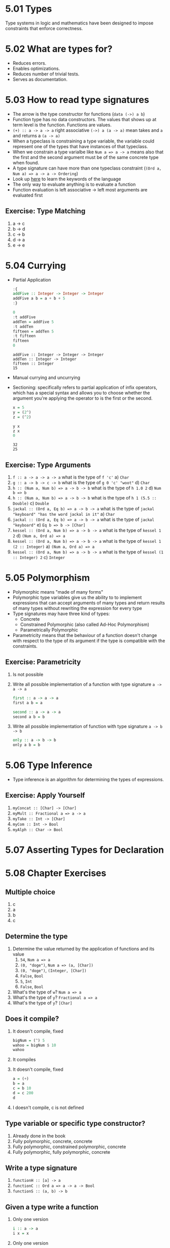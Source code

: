* 5.01 Types
  Type systems in logic and mathematics have been designed to impose
  constraints that enforce correctness.

* 5.02 What are types for?
- Reduces errors.
- Enables optimizations.
- Reduces number of trivial tests.
- Serves as documentation.

* 5.03 How to read type signatures
- The arrow is the type constructor for functions (~data (->) a b~)
- Function type has no data constructors. The values that shows up at term level is the function. Functions are values.
- ~(+) :: a -> a -> a~ right associative ~(->) a (a -> a)~ mean takes and ~a~ and returns a ~(a -> a)~
- When a typeclass is constraining a type variable, the variable could represent one of the types that have instances of that typeclass.
- When we constrain a type varialbe like ~Num a => a -> a~ means also that the first and the second argument must be of the same concrete type when found.
- A type signature can have more than one typeclass constraint (~(Ord a, Num a) => a -> a -> Ordering~)
- Look up [[https://wiki.haskell.org/Keywords][here]] to learn the keywords of the language
- The only way to evaluate anything is to evaluate a function
- Function evaluation is left associative -> left most arguments are evaluated first
** Exercise: Type Matching
   1. a -> c
   2. b -> d
   3. c -> b
   4. d -> a
   5. e -> e

* 5.04 Currying
- Partial Application
  #+BEGIN_SRC haskell :results output replace
  :{
  addFive :: Integer -> Integer -> Integer
  addFive a b = a + b + 5
  :}

  0
  :t addFive
  addTen = addFive 5
  :t addTen
  fifteen = addTen 5
  :t fifteen
  fifteen
  0
  #+END_SRC

  #+RESULTS:
  : addFive :: Integer -> Integer -> Integer
  : addTen :: Integer -> Integer
  : fifteen :: Integer
  : 15
- Manual currying and uncurrying
- Sectioning: specifically refers to partial application of infix operators, which has a special syntax and allows you to choose whether the argument you're applying the operator to is the first or the second.
  #+BEGIN_SRC haskell :results output replace
  x = 5
  y = (2^)
  z = (^2)

  y x
  z x
  0
  #+END_SRC

  #+RESULTS:
  : 32
  : 25
** Exercise: Type Arguments
1. ~f :: a -> a -> a -> a~ what is the type of ~f 'c'~
   a) ~Char~
2. ~g :: a -> b -> c -> b~ what is the type of ~g 0 'c' "woot"~
   d) ~Char~
3. ~h :: (Num a, Num b) => a -> b -> b~ what is the type of ~h 1.0 2~
   d) ~Num b => b~
4. ~h :: (Num a, Num b) => a -> b -> b~ what is the type of ~h 1 (5.5 :: Double)~
   c) ~Double~
5. ~jackal :: (Ord a, Eq b) => a -> b -> a~ what is the type of ~jackal "keyboard" "has the word jackal in it"~
   a) ~Char~
6. ~jackal :: (Ord a, Eq b) => a -> b -> a~ what is the type of ~jackal "keyboard"~
   e) ~Eq b => b -> [Char]~
7. ~kessel :: (Ord a, Num b) => a -> b -> a~ what is the type of ~kessel 1 2~
   d) ~(Num a, Ord a) => a~
8. ~kessel :: (Ord a, Num b) => a -> b -> a~ what is the type of ~kessel 1 (2 :: Integer)~
   a) ~(Num a, Ord a) => a~
9. ~kessel :: (Ord a, Num b) => a -> b -> a~ what is the type of ~kessel (1 :: Integer) 2~
   c) ~Integer~

* 5.05 Polymorphism
  - Polymorphic means "made of many forms"
  - Polymorphic type variables give us the ability to to implement expressions that can accept arguments of many types and return results of many types without rewriting the expression for every type
  - Type signatures may have three kind of types:
    - Concrete
    - Constrained Polymorphic (also called Ad-Hoc Polymorphism)
    - Parametrically Polymorphic
  - Parametricity means that the behaviour of a function doesn't change with respect to the type of its argument if the type is compatible with the constraints.
** Exercise: Parametricity
   1. Is not possible
   2. Write all possible implementation of a function with type signature ~a -> a -> a~
      #+BEGIN_SRC haskell
      first :: a -> a -> a
      first a b = a
      #+END_SRC

      #+BEGIN_SRC haskell
      second :: a -> a -> a
      second a b = b
      #+END_SRC
   3. Write all possible implementation of function with type signature ~a -> b -> b~
      #+BEGIN_SRC haskell
      only :: a -> b -> b
      only a b = b
      #+END_SRC

* 5.06 Type Inference
  - Type inference is an algorithm for determining the types of expressions.
** Exercise: Apply Yourself
   1. ~myConcat :: [Char] -> [Char]~
   2. ~myMult :: Fractional a => a -> a~
   3. ~myTake :: Int -> [Char]~
   4. ~myCom :: Int -> Bool~
   5. ~myAlph :: Char -> Bool~
* 5.07 Asserting Types for Declaration
* 5.08 Chapter Exercises
** Multiple choice
   1. c
   2. a
   3. b
   4. c
** Determine the type
   1. Determine the value returned by the application of functions and its value
      1. ~54~, ~Num a => a~
      2. ~(0, "doge")~, ~Num a => (a, [Char])~
      3. ~(0, "doge")~, ~(Integer, [Char])~
      4. ~False~, ~Bool~
      5. ~5~, ~Int~
      6. ~False~, ~Bool~
   2. What's the type of ~w~? ~Num a => a~
   3. What's the type of ~y~? ~Fractional a => a~
   3. What's the type of ~y~? ~[Char]~
** Does it compile?
   1. It doesn't compile, fixed
      #+BEGIN_SRC haskell :results none
      bigNum = (^) 5
      wahoo = bigNum $ 10
      wahoo
      #+END_SRC
   2. It compiles
   3. It doesn't compile, fixed
      #+BEGIN_SRC haskell :results none
      a = (+)
      b = a
      c = b 10
      d = c 200
      d
      #+END_SRC
   4. I doesn't compile, c is not defined
** Type variable or specific type constructor?
   1. Already done in the book
   2. Fully polymorphic, concrete, concrete
   3. Fully polymorphic, constrained polymorphic, concrete
   4. Fully polymorphic, fully polymorphic, concrete
** Write a type signature
   1. ~functionH :: [a] -> a~
   2. ~functionC :: Ord a => a -> a -> Bool~
   3. ~functionS :: (a, b) -> b~
** Given a type write a function
   1. Only one version
      #+BEGIN_SRC haskell :results none
      i :: a -> a
      i x = x
      #+END_SRC
   2. Only one version
      #+BEGIN_SRC haskell :results none
      c :: a -> b -> a
      c x y = x
      #+END_SRC
   3. Yes
   4. Only one version
      #+BEGIN_SRC haskell :results none
      c' :: a -> b -> b
      c' x y = y
      #+END_SRC
   5. Two known possibilities
      #+BEGIN_SRC haskell :results none
      r :: [a] -> [a]
      r xs = xs
      #+END_SRC
      #+BEGIN_SRC haskell :results none
      r :: [a] -> [a]
      r xs = reverse xs
      #+END_SRC
      #+BEGIN_SRC haskell :results none
      r :: [a] -> [a]
      r xs = tail xs
      #+END_SRC
   6. Only one version
      #+BEGIN_SRC haskell :results none
      co :: (b -> c) -> (a -> b) -> a -> c
      co b2c a2b a = b2c (a2b a)
      #+END_SRC
   7. Only one version
      #+BEGIN_SRC haskell :results none
      a :: (a -> c) -> a -> a
      a _ x = x
      #+END_SRC
   8. Only one version
      #+BEGIN_SRC haskell :results none
      a' :: (a -> b) -> a -> b
      a' a2b a = a2b a
      #+END_SRC
** Fix it
   1. Make it compile
      #+BEGIN_SRC haskell :tangle chapter-005/SingFirst.hs :results none
      module SingFirst where

      fstString :: [Char] -> [Char]
      fstString x = x ++ " in the rain"

      sndString :: [Char] -> [Char]
      sndString x = x ++ " over the rainbow"

      sing = if (x < y) then fstString x else sndString y
        where
          x = "Singin"
          y = "Somewhere"
      #+END_SRC
   2. Make it sing the other song
      #+BEGIN_SRC haskell :tangle chapter-005/SingSecond.hs :results none
      module SingSecond where

      fstString :: [Char] -> [Char]
      fstString x = x ++ " in the rain"

      sndString :: [Char] -> [Char]
      sndString x = x ++ " over the rainbow"

      sing = if (x > y) then fstString x else sndString y
        where
          x = "Singin"
          y = "Somewhere"
      #+END_SRC
   3. Make it compile
      #+BEGIN_SRC haskell :tangle chapter-005/Arith3Broken.hs :results none
      module Arith3Broken where

      main :: IO ()
      main = do
        print (1 + 2)
        putStrLn (show 10)
        print (negate (-1))
        print ((+) 0 blah) where blah = negate 1
      #+END_SRC
** COMMENT Type-Known-Do
   1. Make it type check
      #+BEGIN_SRC haskell :results none :prologue ":{" :epilogue ":}"
      f :: Int -> String
      f = undefined

      g :: String -> Char
      g = undefined

      h :: Int -> Char
      h x = g . f $ x
      #+END_SRC
   2. Make it type check
      #+BEGIN_SRC haskell :results none :prologue ":{" :epilogue ":}"
      data A
      data B
      data C

      q :: A -> B
      q = undefined

      w :: B -> C
      w = undefined

      e :: A -> C
      e x = w . q $ x
      #+END_SRC
   3. Make it type check
      #+BEGIN_SRC haskell :results none :prologue ":{" :epilogue ":}"
      data X
      data Y
      data Z

      xz :: X -> Z
      xz = undefined

      yz :: Y -> Z
      yz = undefined

      xform :: (X, Y) -> (Z, Z)
      xform (x, y) = (xz x, yz y)
      #+END_SRC
   4. Make it type check
      #+BEGIN_SRC haskell :results none :prologue ":{" :epilogue ":}"
      munge :: (x -> y)
            -> (y -> (w, z))
            -> x
            -> w

      munge x2y y2wz x = fst $ y2wz $ x2y $ x
      #+END_SRC
